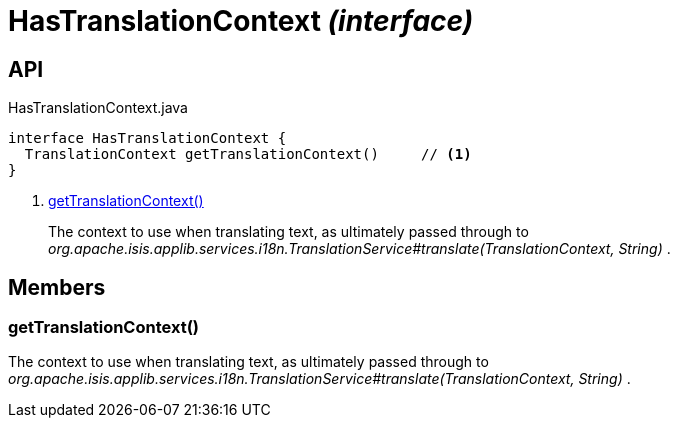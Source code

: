 = HasTranslationContext _(interface)_
:Notice: Licensed to the Apache Software Foundation (ASF) under one or more contributor license agreements. See the NOTICE file distributed with this work for additional information regarding copyright ownership. The ASF licenses this file to you under the Apache License, Version 2.0 (the "License"); you may not use this file except in compliance with the License. You may obtain a copy of the License at. http://www.apache.org/licenses/LICENSE-2.0 . Unless required by applicable law or agreed to in writing, software distributed under the License is distributed on an "AS IS" BASIS, WITHOUT WARRANTIES OR  CONDITIONS OF ANY KIND, either express or implied. See the License for the specific language governing permissions and limitations under the License.

== API

[source,java]
.HasTranslationContext.java
----
interface HasTranslationContext {
  TranslationContext getTranslationContext()     // <.>
}
----

<.> xref:#getTranslationContext__[getTranslationContext()]
+
--
The context to use when translating text, as ultimately passed through to _org.apache.isis.applib.services.i18n.TranslationService#translate(TranslationContext, String)_ .
--

== Members

[#getTranslationContext__]
=== getTranslationContext()

The context to use when translating text, as ultimately passed through to _org.apache.isis.applib.services.i18n.TranslationService#translate(TranslationContext, String)_ .
